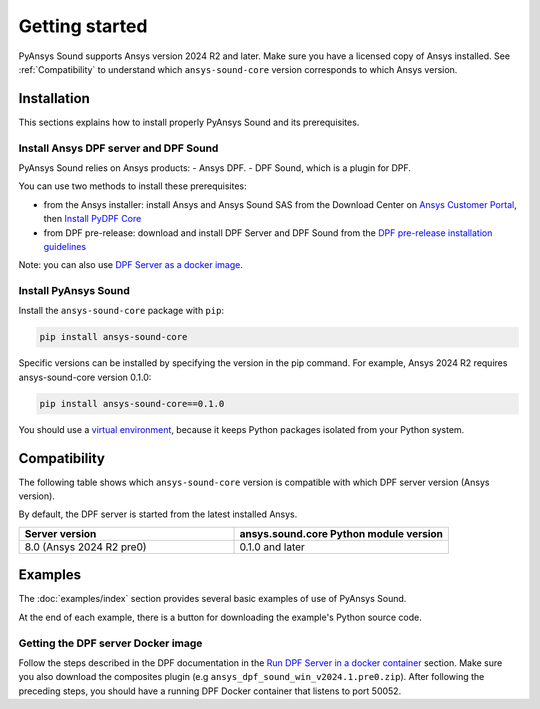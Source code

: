 Getting started
---------------

PyAnsys Sound supports Ansys version 2024 R2 and later. Make sure you have a licensed copy of Ansys installed. See
:ref:`Compatibility` to understand which ``ansys-sound-core`` version corresponds to which Ansys version.

Installation
^^^^^^^^^^^^

This sections explains how to install properly PyAnsys Sound and its prerequisites.

Install Ansys DPF server and DPF Sound
""""""""""""""""""""""""""""""""""""""

PyAnsys Sound relies on Ansys products:
- Ansys DPF.
- DPF Sound, which is a plugin for DPF.

You can use two methods to install these prerequisites:

- from the Ansys installer: install Ansys and Ansys Sound SAS from the Download Center on `Ansys Customer Portal`_, then `Install PyDPF Core`_
- from DPF pre-release: download and install DPF Server and DPF Sound from the `DPF pre-release installation guidelines`_

Note: you can also use `DPF Server as a docker image`_.

Install PyAnsys Sound
"""""""""""""""""""""
Install the ``ansys-sound-core`` package with ``pip``:

.. code::

    pip install ansys-sound-core

Specific versions can be installed by specifying the version in the pip command. For example, Ansys 2024 R2 requires ansys-sound-core version 0.1.0:

.. code::

    pip install ansys-sound-core==0.1.0


You should use a `virtual environment <https://docs.python.org/3/library/venv.html>`_,
because it keeps Python packages isolated from your Python system.


.. _Compatibility:

Compatibility
^^^^^^^^^^^^^

The following table shows which ``ansys-sound-core`` version is compatible with which DPF server
version (Ansys version).

By default, the DPF server is started from the latest installed Ansys.

.. list-table::
   :widths: 20 20
   :header-rows: 1

   * - Server version
     - ansys.sound.core Python module version
   * - 8.0 (Ansys 2024 R2 pre0)
     - 0.1.0 and later


Examples
^^^^^^^^

The :doc:`examples/index` section provides several basic examples of use of PyAnsys Sound.

At the end of each example, there is a button for downloading the example's Python source code.


.. _DPF Server as a docker image:

Getting the DPF server Docker image
"""""""""""""""""""""""""""""""""""

Follow the steps described in the DPF documentation in the `Run DPF Server in a docker container
<https://dpf.docs.pyansys.com/version/stable/getting_started/dpf_server.html#run-dpf-server-in-a-docker-container>`_ section.
Make sure you also download the composites plugin (e.g ``ansys_dpf_sound_win_v2024.1.pre0.zip``).
After following the preceding steps, you should have a running DPF Docker container that listens to port 50052.



.. _Ansys DPF: https://dpf.docs.pyansys.com/version/stable/
.. _Ansys Sound: https://www.ansys.com/sound
.. _Ansys Customer Portal: https://innovationspace.ansys.com/customer-center/
.. _Install PyDPF Core: https://dpf.docs.pyansys.com/version/stable/getting_started/index.html#install-pydpf-core
.. _DPF pre-release installation guidelines: https://dpf.docs.pyansys.com/version/stable/getting_started/dpf_server.html#install-dpf-server